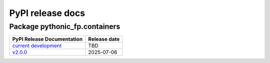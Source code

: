 PyPI release docs
=================

Package pythonic_fp.containers
------------------------------

+--------------------------------------------------------------------------------------------+--------------+
| PyPI Release Documentation                                                                 | Release date |
+============================================================================================+==============+
| `current development <https://grscheller.github.io/pythonic-fp-containers/html/api.html>`_ |     TBD      |
+--------------------------------------------------------------------------------------------+--------------+
| `v2.0.0 <https://grscheller.github.io/pythonic-fp/containers/API/v2.0.0/build/html/>`_     |  2025-07-06  |
+--------------------------------------------------------------------------------------------+--------------+
